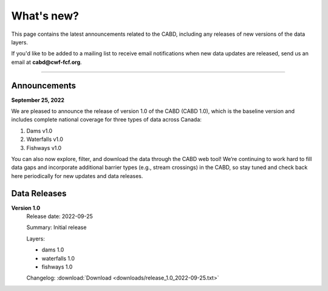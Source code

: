 .. _whats-new:

===================
What's new?
===================

This page contains the latest announcements related to the CABD, including any releases of new versions of the data layers.

If you'd like to be added to a mailing list to receive email notifications when new data updates are released, send us an email at **cabd@cwf-fcf.org**.

-----

Announcements
-------------

**September 25, 2022**

We are pleased to announce the release of version 1.0 of the CABD (CABD 1.0), which is the baseline version and includes complete national coverage for three types of data across Canada:

#.	Dams v1.0
#.	Waterfalls v1.0
#.	Fishways v1.0

You can also now explore, filter, and download the data through the CABD web tool! We’re continuing to work hard to fill data gaps and incorporate additional barrier types (e.g., stream crossings) in the CABD, so stay tuned and check back here periodically for new updates and data releases.

Data Releases
-------------

**Version 1.0**
    Release date: 2022-09-25

    Summary: Initial release

    Layers:
        
    - dams 1.0
    - waterfalls 1.0
    - fishways 1.0
  
    Changelog: :download:`Download <downloads/release_1.0_2022-09-25.txt>`

.. csv-table:: 
    :file: tbl/data-releases.csv
    :widths: 15, 25, 30, 30
    :header-rows: 1
